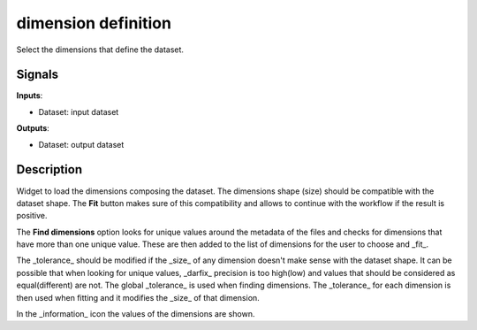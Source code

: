 dimension definition
====================

.. image:: icons/param_dims.png

Select the dimensions that define the dataset.

Signals
-------

**Inputs**:

- Dataset: input dataset

**Outputs**:

- Dataset: output dataset

Description
-----------

Widget to load the dimensions composing the dataset. The dimensions shape (size)
should be compatible with the dataset shape. The **Fit** button makes sure of
this compatibility and allows to continue with the workflow if the result is positive.

The **Find dimensions** option looks for unique values around the metadata of the
files and checks for dimensions that have more than one unique value. These
are then added to the list of dimensions for the user to choose and _fit_.

The _tolerance_ should be modified if the _size_ of any dimension doesn't
make sense with the dataset shape. It can be possible that when looking for
unique values, _darfix_ precision is too high(low) and values that should be
considered as equal(different) are not.
The global _tolerance_ is used when finding dimensions. The _tolerance_ for each
dimension is then used when fitting and it modifies the _size_ of that dimension.

In the _information_ icon the values of the dimensions are shown.
